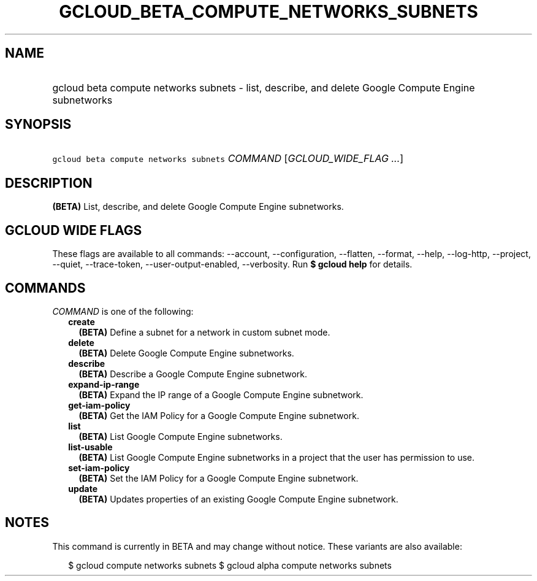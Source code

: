 
.TH "GCLOUD_BETA_COMPUTE_NETWORKS_SUBNETS" 1



.SH "NAME"
.HP
gcloud beta compute networks subnets \- list, describe, and delete Google Compute Engine subnetworks



.SH "SYNOPSIS"
.HP
\f5gcloud beta compute networks subnets\fR \fICOMMAND\fR [\fIGCLOUD_WIDE_FLAG\ ...\fR]



.SH "DESCRIPTION"

\fB(BETA)\fR List, describe, and delete Google Compute Engine subnetworks.



.SH "GCLOUD WIDE FLAGS"

These flags are available to all commands: \-\-account, \-\-configuration,
\-\-flatten, \-\-format, \-\-help, \-\-log\-http, \-\-project, \-\-quiet,
\-\-trace\-token, \-\-user\-output\-enabled, \-\-verbosity. Run \fB$ gcloud
help\fR for details.



.SH "COMMANDS"

\f5\fICOMMAND\fR\fR is one of the following:

.RS 2m
.TP 2m
\fBcreate\fR
\fB(BETA)\fR Define a subnet for a network in custom subnet mode.

.TP 2m
\fBdelete\fR
\fB(BETA)\fR Delete Google Compute Engine subnetworks.

.TP 2m
\fBdescribe\fR
\fB(BETA)\fR Describe a Google Compute Engine subnetwork.

.TP 2m
\fBexpand\-ip\-range\fR
\fB(BETA)\fR Expand the IP range of a Google Compute Engine subnetwork.

.TP 2m
\fBget\-iam\-policy\fR
\fB(BETA)\fR Get the IAM Policy for a Google Compute Engine subnetwork.

.TP 2m
\fBlist\fR
\fB(BETA)\fR List Google Compute Engine subnetworks.

.TP 2m
\fBlist\-usable\fR
\fB(BETA)\fR List Google Compute Engine subnetworks in a project that the user
has permission to use.

.TP 2m
\fBset\-iam\-policy\fR
\fB(BETA)\fR Set the IAM Policy for a Google Compute Engine subnetwork.

.TP 2m
\fBupdate\fR
\fB(BETA)\fR Updates properties of an existing Google Compute Engine subnetwork.


.RE
.sp

.SH "NOTES"

This command is currently in BETA and may change without notice. These variants
are also available:

.RS 2m
$ gcloud compute networks subnets
$ gcloud alpha compute networks subnets
.RE

